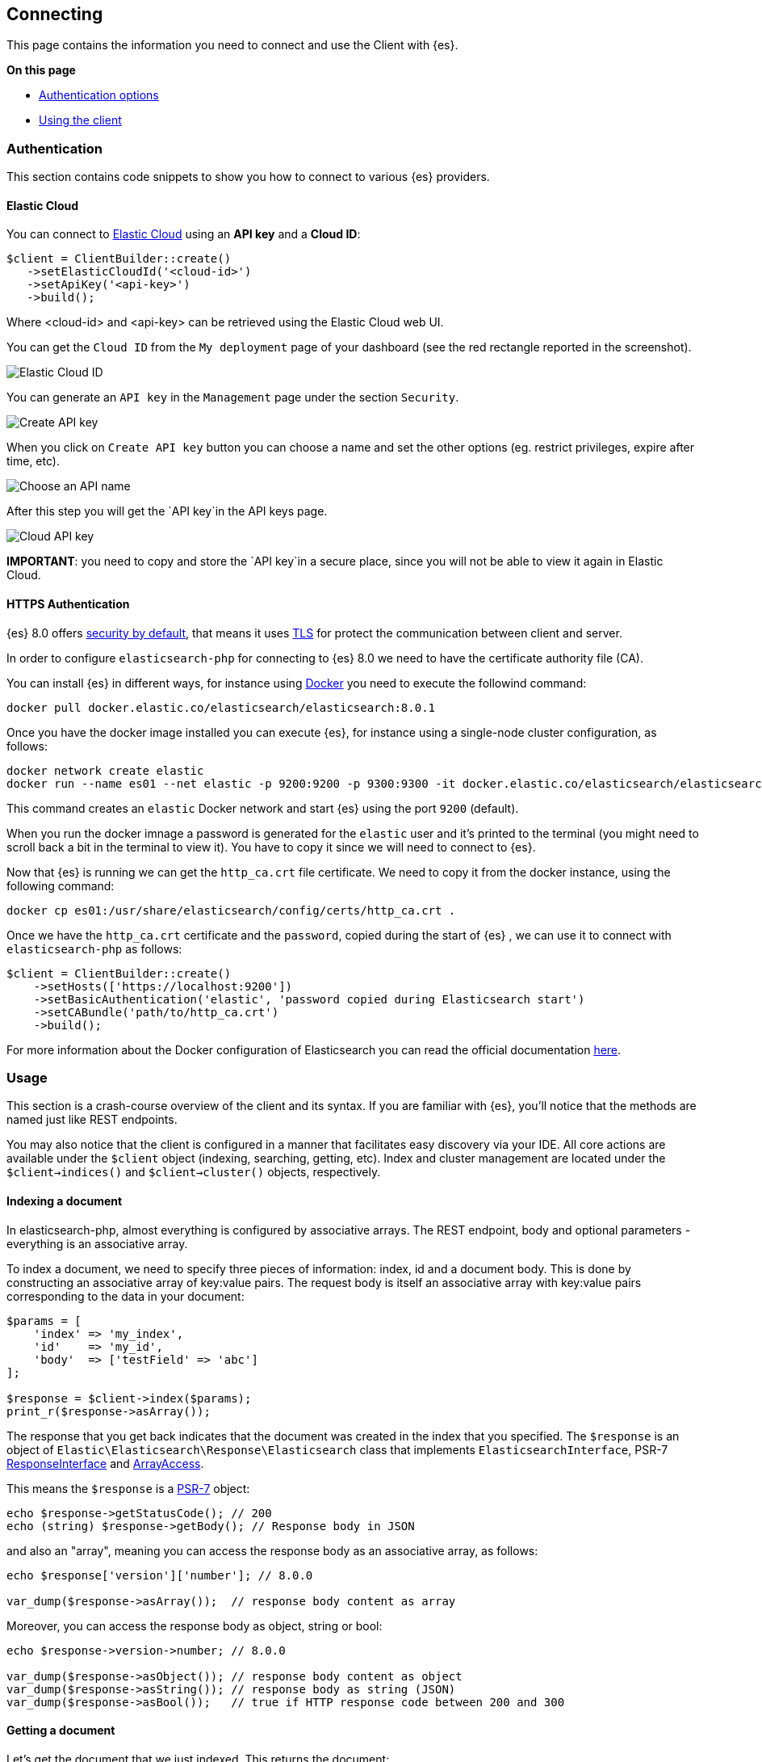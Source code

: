[[connceting]]
== Connecting

This page contains the information you need to connect and use the Client with 
{es}.

**On this page**

* <<authentication, Authentication options>>
* <<client-usage, Using the client>>


[discrete]
[[authentication]]
=== Authentication

This section contains code snippets to show you how to connect to various {es} 
providers.

[discrete]
[[auth-ec]]
==== Elastic Cloud

You can connect to https://www.elastic.co/cloud/[Elastic Cloud] using an **API key**
and a **Cloud ID**:

[source,php]
----
$client = ClientBuilder::create()
   ->setElasticCloudId('<cloud-id>')
   ->setApiKey('<api-key>')
   ->build();
----

Where <cloud-id> and <api-key> can be retrieved using the Elastic Cloud web UI.

You can get the `Cloud ID` from the `My deployment` page of your dashboard (see the red
rectangle reported in the screenshot).

image::images/cloud_id.png[alt="Elastic Cloud ID",align="center"]

You can generate an `API key` in the `Management` page under the section `Security`.

image::images/create_api_key.png[alt="Create API key",align="center"]

When you click on `Create API key` button you can choose a name and set the other
options (eg. restrict privileges, expire after time, etc).

image::images/api_key_name.png[alt="Choose an API name",align="center"]

After this step you will get the `API key`in the API keys page. 

image::images/cloud_api_key.png[alt="Cloud API key",align="center"]

**IMPORTANT**: you need to copy and store the `API key`in a secure place, since you will not
be able to view it again in Elastic Cloud.


[discrete]
[[auth-http]]
==== HTTPS Authentication

{es} 8.0 offers https://www.elastic.co/blog/introducing-simplified-elastic-stack-security[security by default],
that means it uses https://en.wikipedia.org/wiki/Transport_Layer_Security[TLS]
for protect the communication between client and server.

In order to configure `elasticsearch-php` for connecting to {es} 8.0 we
need to have the certificate authority file (CA).

You can install {es} in different ways, for instance using https://www.elastic.co/guide/en/elasticsearch/reference/current/docker.html[Docker]
you need to execute the followind command:

[source,shell]
--------------------------
docker pull docker.elastic.co/elasticsearch/elasticsearch:8.0.1
--------------------------

Once you have the docker image installed you can execute {es},
for instance using a single-node cluster configuration, as follows:

[source,shell]
--------------------------
docker network create elastic
docker run --name es01 --net elastic -p 9200:9200 -p 9300:9300 -it docker.elastic.co/elasticsearch/elasticsearch:8.0.1
--------------------------

This command creates an `elastic` Docker network and start {es}
using the port `9200` (default).

When you run the docker imnage a password is generated for the `elastic` user
and it's printed to the terminal (you might need to scroll back a bit in the terminal
to view it). You have to copy it since we will need to connect to {es}.

Now that {es} is running we can get the `http_ca.crt` file certificate.
We need to copy it from the docker instance, using the following command:

[source,shell]
--------------------------
docker cp es01:/usr/share/elasticsearch/config/certs/http_ca.crt .
--------------------------

Once we have the `http_ca.crt` certificate and the `password`, copied during the
start of {es} , we can use it to connect with `elasticsearch-php`
as follows:

[source,php]
--------------------------
$client = ClientBuilder::create()
    ->setHosts(['https://localhost:9200'])
    ->setBasicAuthentication('elastic', 'password copied during Elasticsearch start')
    ->setCABundle('path/to/http_ca.crt')
    ->build();
--------------------------

For more information about the Docker configuration of Elasticsearch you can
read the official documentation https://www.elastic.co/guide/en/elasticsearch/reference/current/docker.html[here].


[discrete]
[[client-usage]]
=== Usage 

This section is a crash-course overview of the client and its syntax. If you 
are familiar with {es}, you'll notice that the methods are named just like REST 
endpoints.

You may also notice that the client is configured in a manner that facilitates 
easy discovery via your IDE. All core actions are available under the `$client` 
object (indexing, searching, getting, etc). Index and cluster management are 
located under the `$client->indices()` and `$client->cluster()` objects, 
respectively.


[discrete]
==== Indexing a document

In elasticsearch-php, almost everything is configured by associative arrays. The 
REST endpoint, body and optional parameters - everything is an associative 
array.

To index a document, we need to specify three pieces of information: index, id 
and a document body. This is done by constructing an associative array of 
key:value pairs. The request body is itself an associative array with key:value 
pairs corresponding to the data in your document:

[source,php]
----------------------------
$params = [
    'index' => 'my_index',
    'id'    => 'my_id',
    'body'  => ['testField' => 'abc']
];

$response = $client->index($params);
print_r($response->asArray());
----------------------------

The response that you get back indicates that the document was created in the 
index that you specified. The `$response` is an object of `Elastic\Elasticsearch\Response\Elasticsearch`
class that implements `ElasticsearchInterface`, PSR-7 https://www.php-fig.org/psr/psr-7/#33-psrhttpmessageresponseinterface[ResponseInterface]
and https://www.php.net/manual/en/class.arrayaccess.php[ArrayAccess].

This means the `$response` is a https://www.php-fig.org/psr/psr-7/[PSR-7]
object:

[source,php]
----------------------------
echo $response->getStatusCode(); // 200
echo (string) $response->getBody(); // Response body in JSON
----------------------------

and also an "array", meaning you can access the response body as an
associative array, as follows:

[source,php]
----------------------------
echo $response['version']['number']; // 8.0.0

var_dump($response->asArray());  // response body content as array
----------------------------

Moreover, you can access the response body as object, string or bool:


[source,php]
----------------------------
echo $response->version->number; // 8.0.0

var_dump($response->asObject()); // response body content as object
var_dump($response->asString()); // response body as string (JSON)
var_dump($response->asBool());   // true if HTTP response code between 200 and 300
----------------------------


[discrete]
==== Getting a document

Let's get the document that we just indexed. This returns the document:

[source,php]
----------------------------
$params = [
    'index' => 'my_index',
    'id'    => 'my_id'
];

$response = $client->get($params);
print_r($response->asArray());
----------------------------

The response contains metadata such as index, version, and so on as well as a 
`_source` field, which is the original document you sent to {es}.

[source,php]
----------------------------
Array
(
    [_index] => my_index
    [_type] => _doc
    [_id] => my_id
    [_version] => 1
    [found] => 1
    [_source] => Array
        (
            [testField] => abc
        )

)
----------------------------


[discrete]
==== Searching for a document

Searching is a hallmark of {es}, so let's perform a search. We are going to use 
the `match` query as a demonstration:

[source,php]
----------------------------
$params = [
    'index' => 'my_index',
    'body'  => [
        'query' => [
            'match' => [
                'testField' => 'abc'
            ]
        ]
    ]
];

$response = $client->search($params);
print_r($response->asArray());
----------------------------

The response here is different from the previous ones. You can see metadata 
(`took`, `timed_out`, etc.) and an array named `hits`. This represents your 
search results. Inside of `hits` is another array named `hits`, which contains 
individual search results:

[source,php]
----------------------------
Array
(
    [took] => 1
    [timed_out] =>
    [_shards] => Array
        (
            [total] => 5
            [successful] => 5
            [failed] => 0
        )

    [hits] => Array
        (
            [total] => 1
            [max_score] => 0.30685282
            [hits] => Array
                (
                    [0] => Array
                        (
                            [_index] => my_index
                            [_type] => _doc
                            [_id] => my_id
                            [_score] => 0.30685282
                            [_source] => Array
                                (
                                    [testField] => abc
                                )
                        )
                )
        )
)
----------------------------


[discrete]
==== Deleting a document

Alright, let's go ahead and delete the document that we added previously:

[source,php]
----------------------------
$params = [
    'index' => 'my_index',
    'id'    => 'my_id'
];

$response = $client->delete($params);
print_r($response->asArray());
----------------------------

This syntax is identical to the `get` syntax. The only difference is the 
operation: `delete` instead of `get`. The response confirms the document is 
deleted:

[source,php]
----------------------------
Array
(
    [found] => 1
    [_index] => my_index
    [_type] => _doc
    [_id] => my_id
    [_version] => 2
)
----------------------------


[discrete]
==== Deleting an index

Due to the dynamic nature of {es}, the first document you added automatically 
built an index with some default settings. Delete that index and specify your 
own settings later:

[source,php]
----------------------------
$deleteParams = [
    'index' => 'my_index'
];
$response = $client->indices()->delete($deleteParams);
print_r($response->asArray());
----------------------------

The response:


[source,php]
----------------------------
Array
(
    [acknowledged] => 1
)
----------------------------


[discrete]
==== Creating an index

Now that you are starting fresh (no data or index), add a new index with custom 
settings:

[source,php]
----------------------------
$params = [
    'index' => 'my_index',
    'body' => [
        'settings' => [
            'number_of_shards' => 2,
            'number_of_replicas' => 0
        ]
    ]
];

$response = $client->indices()->create($params);
print_r($response->asArray());
----------------------------

{es} now creates that index with your chosen settings and return an 
acknowledgement:

[source,php]
----------------------------
Array
(
    [acknowledged] => 1
)
----------------------------
